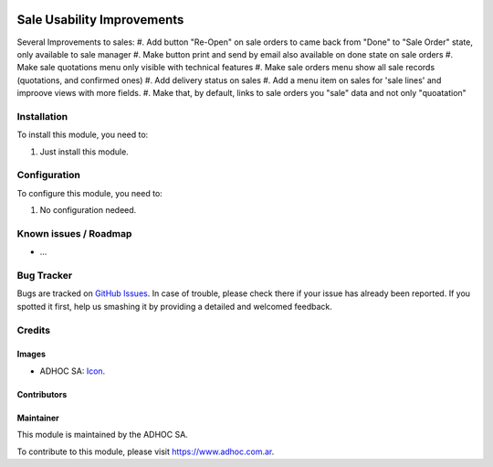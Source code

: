 .. image:: https://img.shields.io/badge/licence-AGPL--3-blue.svg
   :target: http://www.gnu.org/licenses/agpl-3.0-standalone.html
   :alt: License: AGPL-3

===========================
Sale Usability Improvements
===========================

Several Improvements to sales:
#. Add button "Re-Open" on sale orders to came back from "Done" to "Sale Order" state, only available to sale manager
#. Make button print and send by email also available on done state on sale orders
#. Make sale quotations menu only visible with technical features
#. Make sale orders menu show all sale records (quotations, and confirmed ones)
#. Add delivery status on sales
#. Add a menu item on sales for 'sale lines' and improove views with more fields.
#. Make that, by default, links to sale orders you "sale" data and not only "quoatation"

Installation
============

To install this module, you need to:

#. Just install this module.


Configuration
=============

To configure this module, you need to:

#. No configuration nedeed.


.. image:: https://odoo-community.org/website/image/ir.attachment/5784_f2813bd/datas
   :alt: Try me on Runbot
   :target: https://runbot.adhoc.com.ar/

.. repo_id is available in https://github.com/OCA/maintainer-tools/blob/master/tools/repos_with_ids.txt
.. branch is "8.0" for example

Known issues / Roadmap
======================

* ...

Bug Tracker
===========

Bugs are tracked on `GitHub Issues
<https://github.com/ingadhoc/stock/issues>`_. In case of trouble, please
check there if your issue has already been reported. If you spotted it first,
help us smashing it by providing a detailed and welcomed feedback.

Credits
=======

Images
------

* ADHOC SA: `Icon <http://fotos.subefotos.com/83fed853c1e15a8023b86b2b22d6145bo.png>`_.

Contributors
------------


Maintainer
----------

.. image:: http://fotos.subefotos.com/83fed853c1e15a8023b86b2b22d6145bo.png
   :alt: Odoo Community Association
   :target: https://www.adhoc.com.ar

This module is maintained by the ADHOC SA.

To contribute to this module, please visit https://www.adhoc.com.ar.
